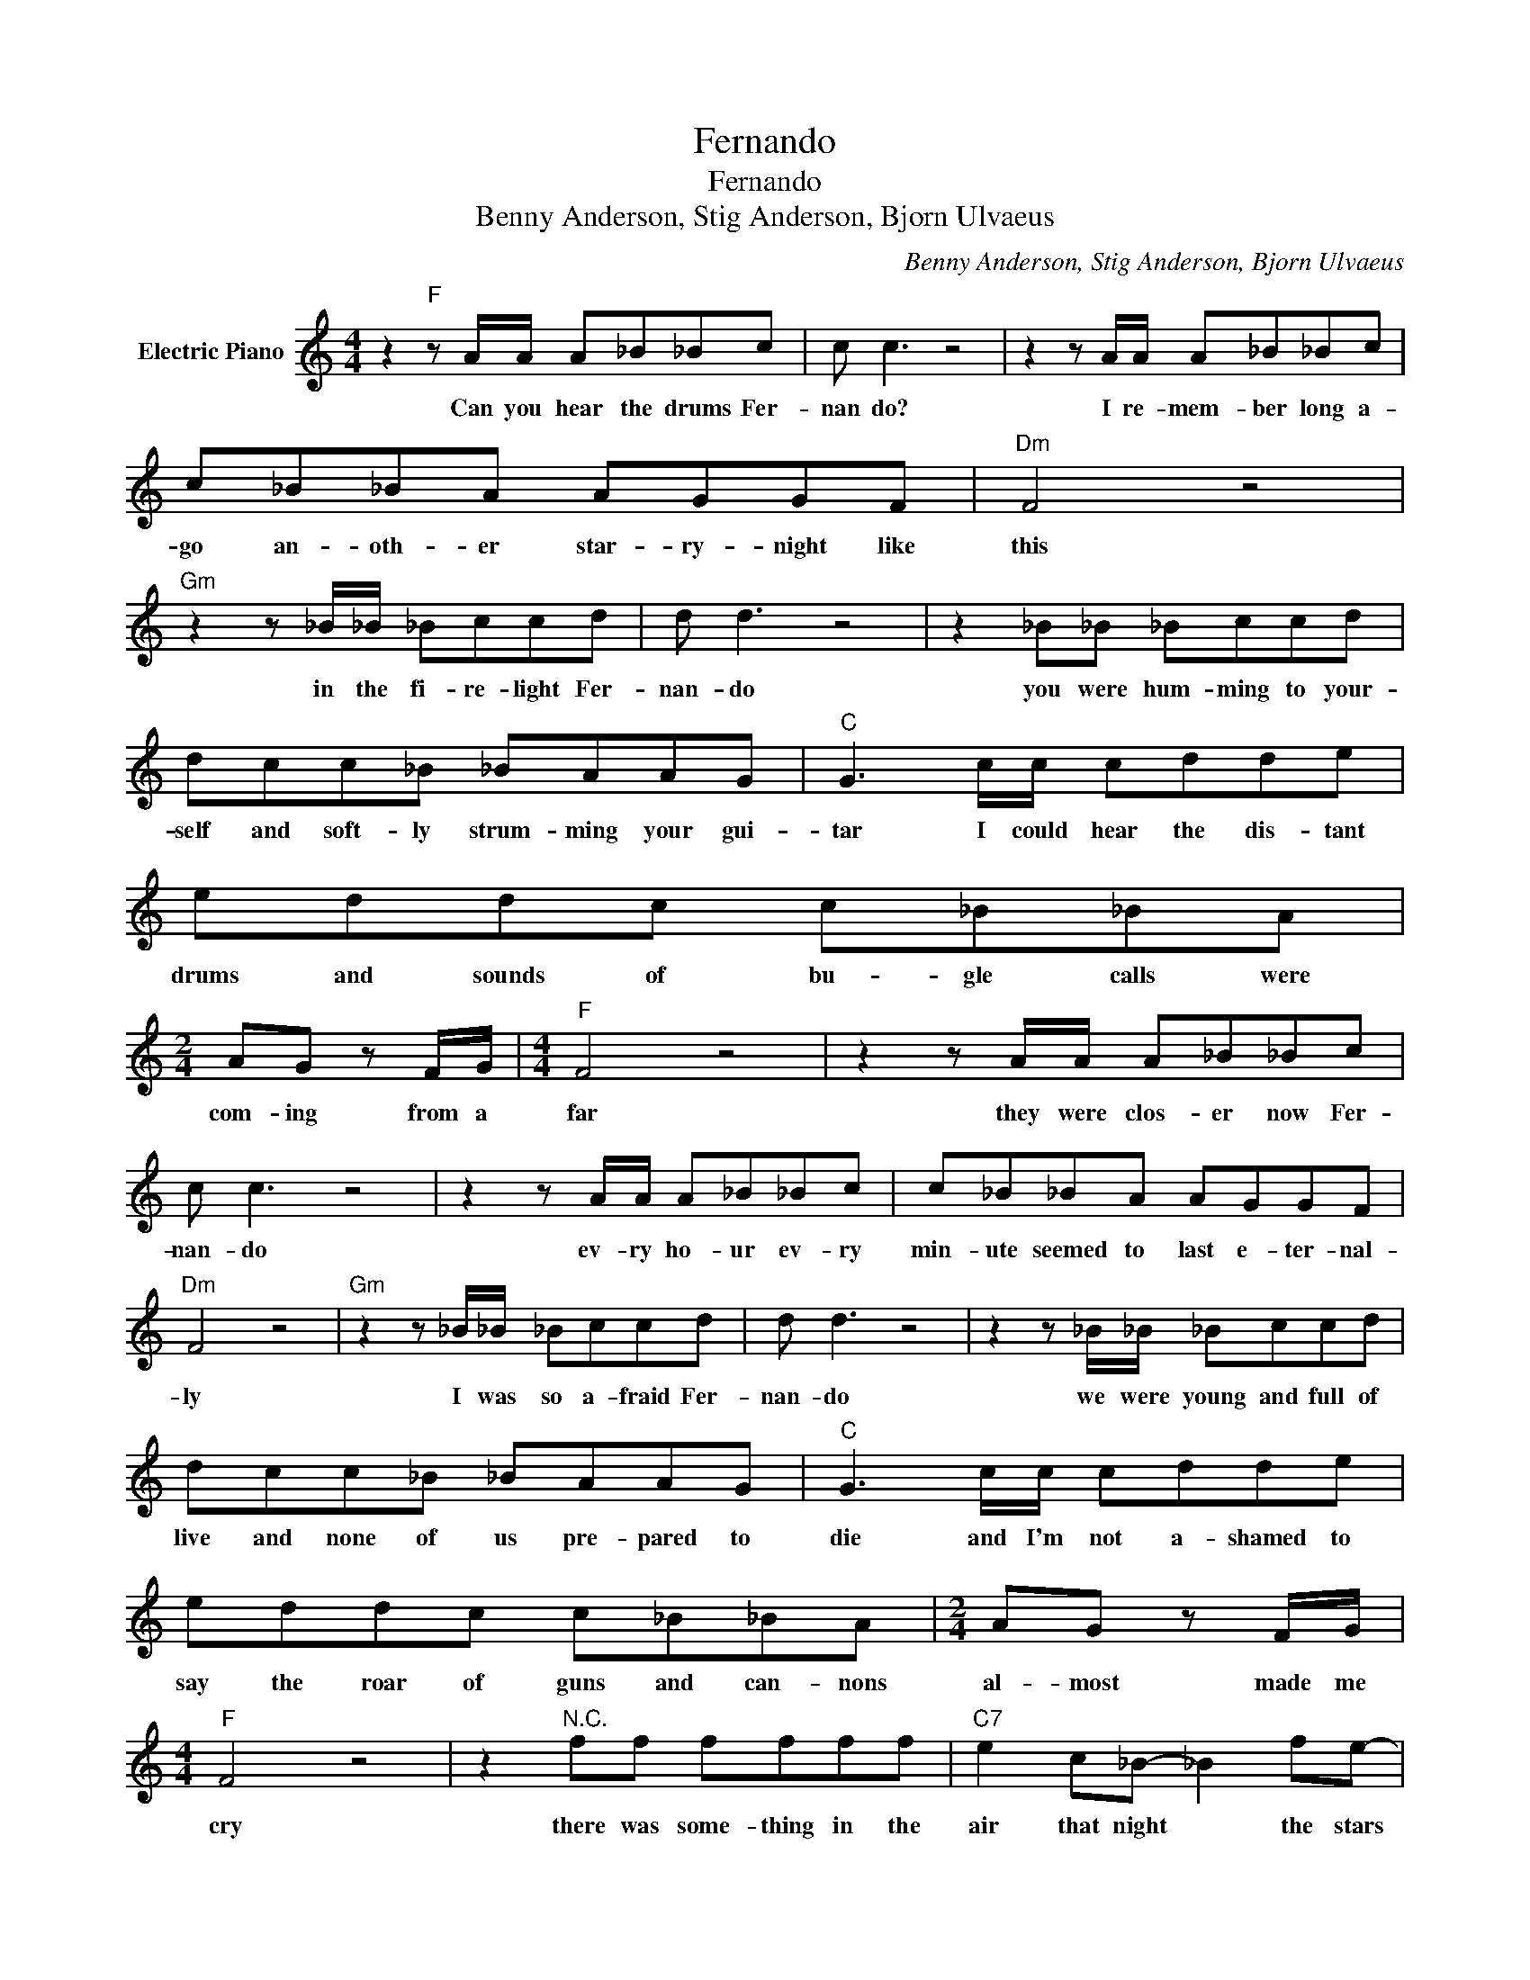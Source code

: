X:1
T:Fernando
T:Fernando
T:Benny Anderson, Stig Anderson, Bjorn Ulvaeus
C:Benny Anderson, Stig Anderson, Bjorn Ulvaeus
Z:All Rights Reserved
L:1/8
M:4/4
K:C
V:1 treble nm="Electric Piano"
%%MIDI program 4
V:1
 z2"F" z A/A/ A_B_Bc | c c3 z4 | z2 z A/A/ A_B_Bc | c_B_BA AGGF |"Dm" F4 z4 | %5
w: Can you hear the drums Fer-|nan do?|I re- mem- ber long a-|go an- oth- er star- ry- night like|this|
"Gm" z2 z _B/_B/ _Bccd | d d3 z4 | z2 _B_B _Bccd | dcc_B _BAAG |"C" G3 c/c/ cdde | eddc c_B_BA | %11
w: in the fi- re- light Fer-|nan- do|you were hum- ming to your-|self and soft- ly strum- ming your gui-|tar I could hear the dis- tant|drums and sounds of bu- gle calls were|
[M:2/4] AG z F/G/ |[M:4/4]"F" F4 z4 | z2 z A/A/ A_B_Bc | c c3 z4 | z2 z A/A/ A_B_Bc | c_B_BA AGGF | %17
w: com- ing from a|far|they were clos- er now Fer-|nan- do|ev- ry ho- ur ev- ry|min- ute seemed to last e- ter- nal-|
"Dm" F4 z4 |"Gm" z2 z _B/_B/ _Bccd | d d3 z4 | z2 z _B/_B/ _Bccd | dcc_B _BAAG |"C" G3 c/c/ cdde | %23
w: ly|I was so a- fraid Fer-|nan- do|we were young and full of|live and none of us pre- pared to|die and I'm not a- shamed to|
 eddc c_B_BA |[M:2/4] AG z F/G/ |[M:4/4]"F" F4 z4 | z2"^N.C." ff ffff |"C7" e2 c_B- _B2 fe- | %28
w: say the roar of guns and can- nons|al- most made me|cry|there was some- thing in the|air that night * the stars|
 e2 c_B- _B2 ed- |"F" d c3 z4 | z2 ff ffff |"C7" e2 c_B- _B2 fe- | e2 c_B- _B2 ed- | %33
w: * were bright * Fer nan|* do|they were shin- ing there for|you and me * for lib|* er ty * Fer nan|
"F" d c3 z2 AA |"D" AAAA _B c2 d- | d2 z2 A_BAA- |"G7" A G3 z4 |:"^N.C." z2 ff ffff | %38
w: * do though we|nev- er thought that we could lose|* there's no re- gret-||If I had to do the|
"C7" e2 c_B _B2 fe- | e2 c_B- _B2 AG- |"F" G F3 z4 :| %41
w: same a- gain * I would|* my friend * Fer- nan|* do|

